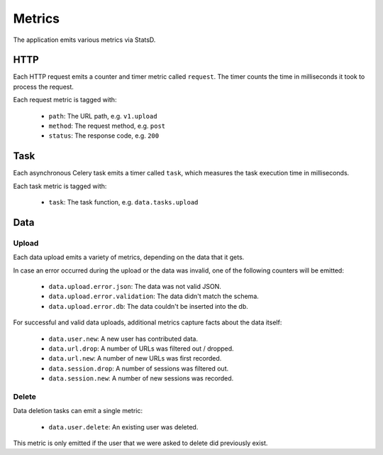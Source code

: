 =======
Metrics
=======

The application emits various metrics via StatsD.


HTTP
====

Each HTTP request emits a counter and timer metric called ``request``.
The timer counts the time in milliseconds it took to process the request.

Each request metric is tagged with:

    - ``path``: The URL path, e.g. ``v1.upload``
    - ``method``: The request method, e.g. ``post``
    - ``status``: The response code, e.g. ``200``


Task
====

Each asynchronous Celery task emits a timer called ``task``, which
measures the task execution time in milliseconds.

Each task metric is tagged with:

    - ``task``: The task function, e.g. ``data.tasks.upload``


Data
====

Upload
------

Each data upload emits a variety of metrics, depending on the data
that it gets.

In case an error occurred during the upload or the data was invalid,
one of the following counters will be emitted:

    - ``data.upload.error.json``: The data was not valid JSON.
    - ``data.upload.error.validation``: The data didn't match the schema.
    - ``data.upload.error.db``: The data couldn't be inserted into the db.

For successful and valid data uploads, additional metrics capture facts
about the data itself:

    - ``data.user.new``: A new user has contributed data.

    - ``data.url.drop``: A number of URLs was filtered out / dropped.
    - ``data.url.new``: A number of new URLs was first recorded.

    - ``data.session.drop``: A number of sessions was filtered out.
    - ``data.session.new``: A number of new sessions was recorded.

Delete
------

Data deletion tasks can emit a single metric:

    - ``data.user.delete``: An existing user was deleted.

This metric is only emitted if the user that we were asked to delete
did previously exist.

